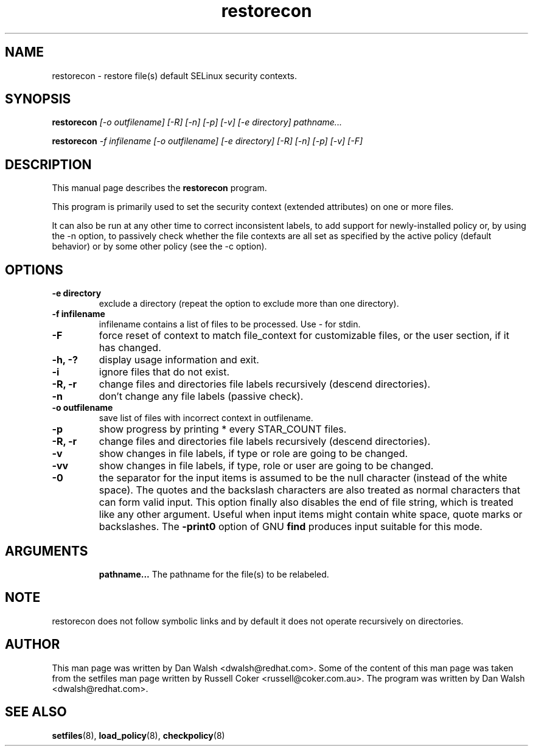 .TH "restorecon" "8" "2002031409" "" ""
.SH "NAME"
restorecon \- restore file(s) default SELinux security contexts.

.SH "SYNOPSIS"
.B restorecon
.I [\-o outfilename] [\-R] [\-n] [\-p] [\-v] [\-e directory] pathname...
.P
.B restorecon
.I \-f infilename [\-o outfilename] [\-e directory] [\-R] [\-n] [\-p] [\-v] [\-F]

.SH "DESCRIPTION"
This manual page describes the
.BR restorecon
program.
.P
This program is primarily used to set the security context
(extended attributes) on one or more files.
.P
It can also be run at any other time to correct inconsistent labels, to add
support for newly-installed policy or, by using the \-n option, to passively
check whether the file contexts are all set as specified by the active policy
(default behavior) or by some other policy (see the \-c option).

.SH "OPTIONS"
.TP
.B \-e directory
exclude a directory (repeat the option to exclude more than one directory).
.TP
.B \-f infilename
infilename contains a list of files to be processed. Use \- for stdin.
.TP
.B \-F
force reset of context to match file_context for customizable files, or the
user section, if it has changed.
.TP
.B \-h, \-?
display usage information and exit.
.TP 
.B \-i
ignore files that do not exist.
.TP 
.B \-R, \-r
change files and directories file labels recursively (descend directories).
.TP 
.B \-n
don't change any file labels (passive check).
.TP 
.B \-o outfilename
save list of files with incorrect context in outfilename.
.TP
.B \-p
show progress by printing * every STAR_COUNT files.
.TP
.B \-R, \-r
change files and directories file labels recursively (descend directories).
.TP
.B \-v
show changes in file labels, if type or role are going to be changed.
.TP 
.B \-vv
show changes in file labels, if type, role or user are going to be changed.
.TP 
.B \-0
the separator for the input items is assumed to be the null character
(instead of the white space).  The quotes and the backslash characters are
also treated as normal characters that can form valid input.
This option finally also disables the end of file string, which is treated
like any other argument.  Useful when input items might contain white space,
quote marks or backslashes.  The
.B \-print0
option of GNU
.B find
produces input suitable for this mode.
.TP
.SH "ARGUMENTS"
.B pathname...
The pathname for the file(s) to be relabeled.
.SH NOTE
restorecon does not follow symbolic links and by default it does not
operate recursively on directories.

.SH "AUTHOR"
This man page was written by Dan Walsh <dwalsh@redhat.com>.
Some of the content of this man page was taken from the setfiles 
man page written by Russell Coker <russell@coker.com.au>.
The program was written by Dan Walsh <dwalsh@redhat.com>.

.SH "SEE ALSO"
.BR setfiles (8),
.BR load_policy (8),
.BR checkpolicy (8)
